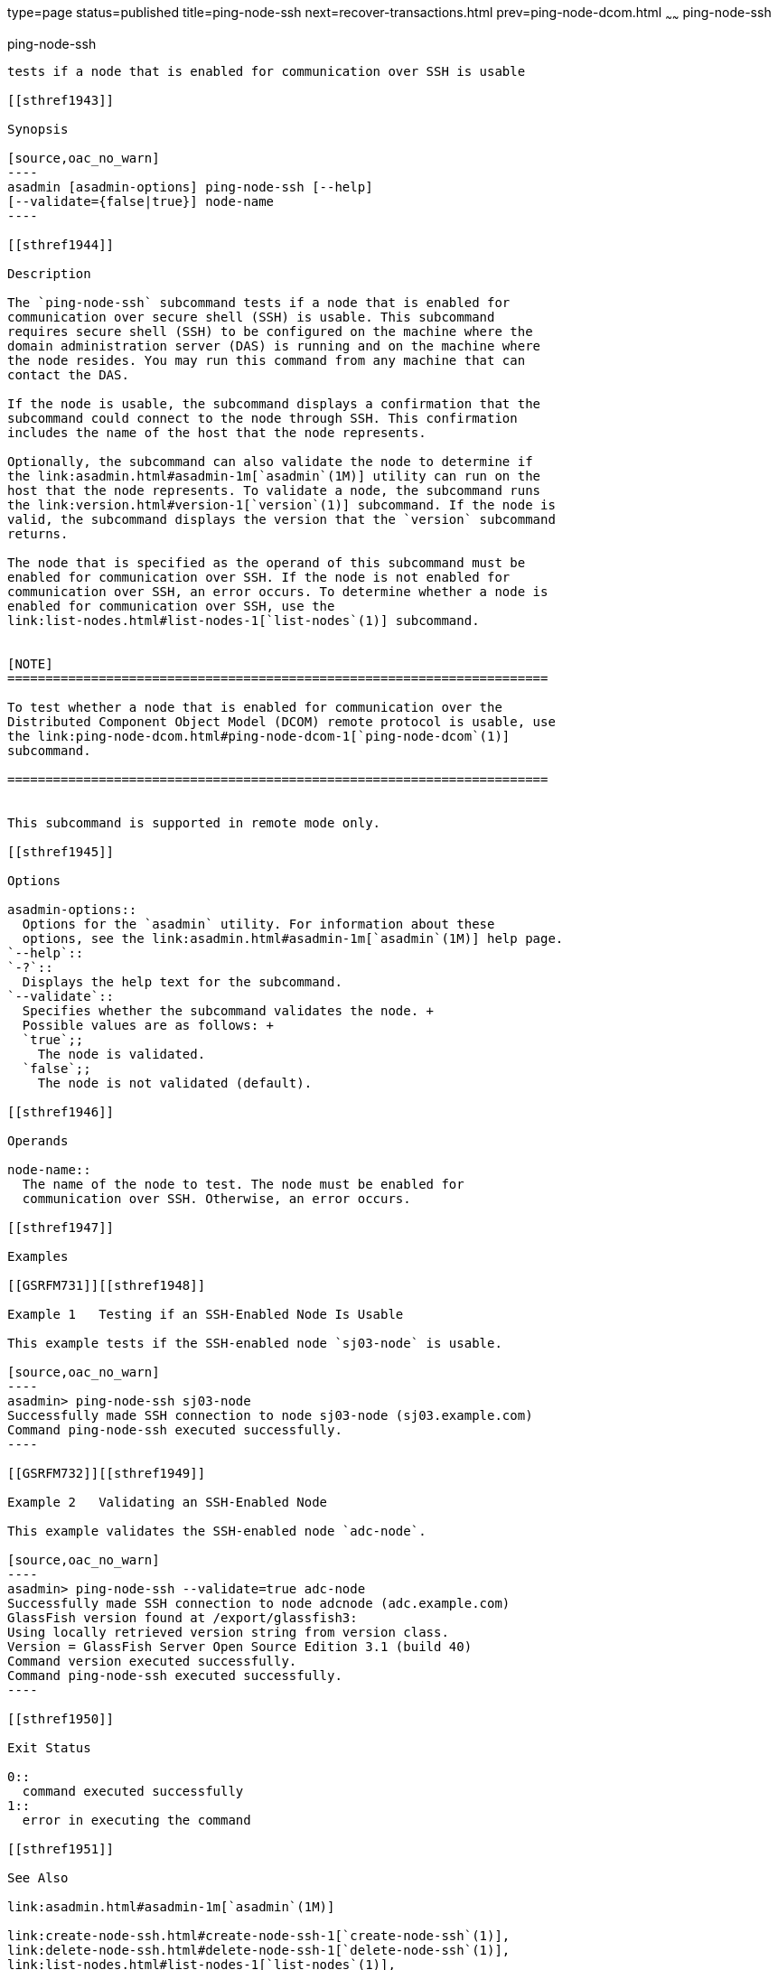 type=page
status=published
title=ping-node-ssh
next=recover-transactions.html
prev=ping-node-dcom.html
~~~~~~
ping-node-ssh
=============

[[ping-node-ssh-1]][[GSRFM00215]][[ping-node-ssh]]

ping-node-ssh
-------------

tests if a node that is enabled for communication over SSH is usable

[[sthref1943]]

Synopsis

[source,oac_no_warn]
----
asadmin [asadmin-options] ping-node-ssh [--help]
[--validate={false|true}] node-name
----

[[sthref1944]]

Description

The `ping-node-ssh` subcommand tests if a node that is enabled for
communication over secure shell (SSH) is usable. This subcommand
requires secure shell (SSH) to be configured on the machine where the
domain administration server (DAS) is running and on the machine where
the node resides. You may run this command from any machine that can
contact the DAS.

If the node is usable, the subcommand displays a confirmation that the
subcommand could connect to the node through SSH. This confirmation
includes the name of the host that the node represents.

Optionally, the subcommand can also validate the node to determine if
the link:asadmin.html#asadmin-1m[`asadmin`(1M)] utility can run on the
host that the node represents. To validate a node, the subcommand runs
the link:version.html#version-1[`version`(1)] subcommand. If the node is
valid, the subcommand displays the version that the `version` subcommand
returns.

The node that is specified as the operand of this subcommand must be
enabled for communication over SSH. If the node is not enabled for
communication over SSH, an error occurs. To determine whether a node is
enabled for communication over SSH, use the
link:list-nodes.html#list-nodes-1[`list-nodes`(1)] subcommand.


[NOTE]
=======================================================================

To test whether a node that is enabled for communication over the
Distributed Component Object Model (DCOM) remote protocol is usable, use
the link:ping-node-dcom.html#ping-node-dcom-1[`ping-node-dcom`(1)]
subcommand.

=======================================================================


This subcommand is supported in remote mode only.

[[sthref1945]]

Options

asadmin-options::
  Options for the `asadmin` utility. For information about these
  options, see the link:asadmin.html#asadmin-1m[`asadmin`(1M)] help page.
`--help`::
`-?`::
  Displays the help text for the subcommand.
`--validate`::
  Specifies whether the subcommand validates the node. +
  Possible values are as follows: +
  `true`;;
    The node is validated.
  `false`;;
    The node is not validated (default).

[[sthref1946]]

Operands

node-name::
  The name of the node to test. The node must be enabled for
  communication over SSH. Otherwise, an error occurs.

[[sthref1947]]

Examples

[[GSRFM731]][[sthref1948]]

Example 1   Testing if an SSH-Enabled Node Is Usable

This example tests if the SSH-enabled node `sj03-node` is usable.

[source,oac_no_warn]
----
asadmin> ping-node-ssh sj03-node
Successfully made SSH connection to node sj03-node (sj03.example.com)
Command ping-node-ssh executed successfully.
----

[[GSRFM732]][[sthref1949]]

Example 2   Validating an SSH-Enabled Node

This example validates the SSH-enabled node `adc-node`.

[source,oac_no_warn]
----
asadmin> ping-node-ssh --validate=true adc-node
Successfully made SSH connection to node adcnode (adc.example.com)
GlassFish version found at /export/glassfish3:
Using locally retrieved version string from version class.
Version = GlassFish Server Open Source Edition 3.1 (build 40)
Command version executed successfully.
Command ping-node-ssh executed successfully.
----

[[sthref1950]]

Exit Status

0::
  command executed successfully
1::
  error in executing the command

[[sthref1951]]

See Also

link:asadmin.html#asadmin-1m[`asadmin`(1M)]

link:create-node-ssh.html#create-node-ssh-1[`create-node-ssh`(1)],
link:delete-node-ssh.html#delete-node-ssh-1[`delete-node-ssh`(1)],
link:list-nodes.html#list-nodes-1[`list-nodes`(1)],
link:ping-node-dcom.html#ping-node-dcom-1[`ping-node-dcom`(1)],
link:setup-ssh.html#setup-ssh-1[`setup-ssh`(1)],
link:update-node-ssh001.html#update-node-ssh-1[`update-node-ssh`(1)],
link:version.html#version-1[`version`(1)]


